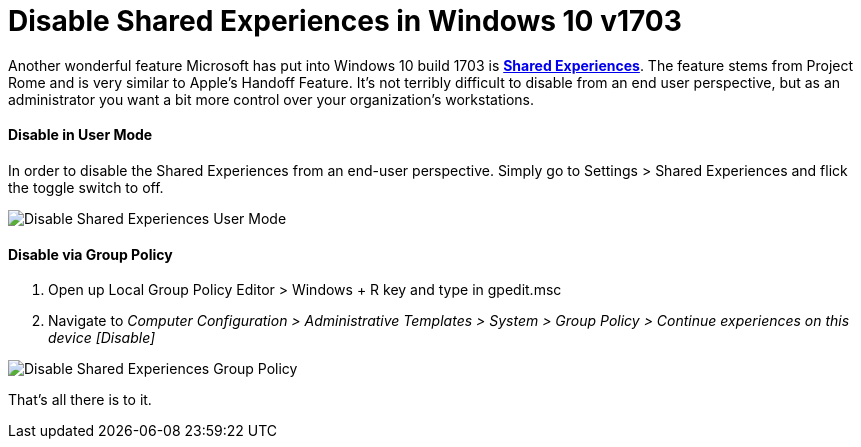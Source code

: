 # Disable Shared Experiences in Windows 10 v1703

// :hp-image: /covers/cover.png
:published_at: 2017-06-09
:hp-tags: windows 10, shared experiences, group policy, imaging

Another wonderful feature Microsoft has put into Windows 10 build 1703 is https://blogs.windows.com/buildingapps/2017/04/06/new-share-experience-windows-10-creators-update/#zJ8fkFwpFXkSIF2Y.97[*Shared Experiences*]. The feature stems from  Project Rome and is very similar to Apple's Handoff Feature.  It's not terribly difficult to disable from an end user perspective, but as an administrator you want a bit more control over your organization's workstations. 


==== Disable in User Mode
In order to disable the Shared Experiences from an end-user perspective.  Simply go to Settings > Shared Experiences and flick the toggle switch to off. 

image::https://i.imgur.com/nboGSZs.png[Disable Shared Experiences User Mode]

==== Disable via Group Policy

. Open up Local Group Policy Editor > Windows + R key and type in gpedit.msc
. Navigate to _Computer Configuration > Administrative Templates > System > Group Policy > Continue experiences on this device [Disable]_

image::https://i.imgur.com/n6Z6wp9.png[Disable Shared Experiences Group Policy]

That's all there is to it.




